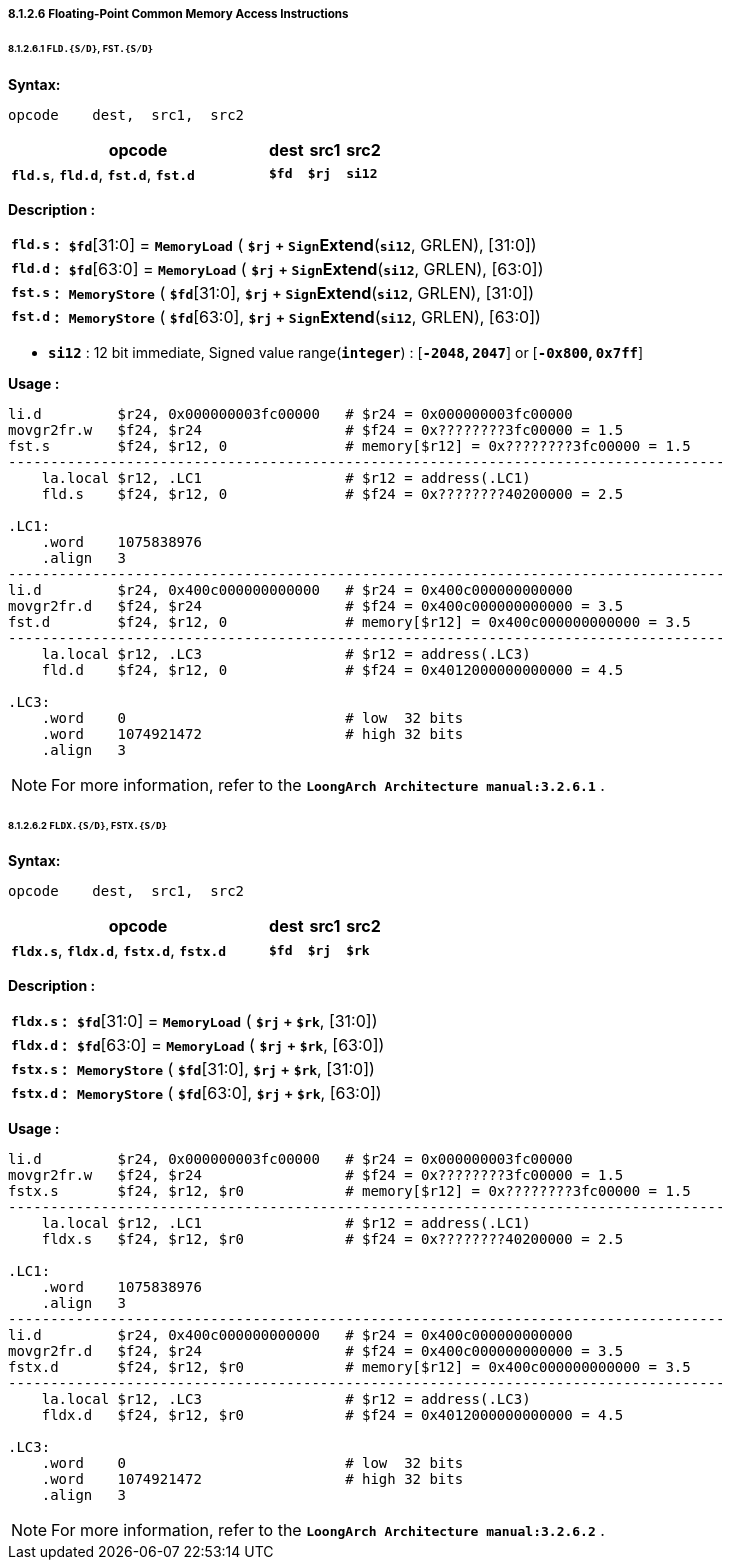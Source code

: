 ===== *8.1.2.6 Floating-Point Common Memory Access Instructions*

====== *8.1.2.6.1 `FLD.{S/D}`, `FST.{S/D}`*

*Syntax:*

 opcode    dest,  src1,  src2

[options="header"]
[cols="70,10,10,10"]
|===========================
^.^|opcode
^.^|dest
^.^|src1
^.^|src2

^.^|*`fld.s`*, *`fld.d`*, *`fst.d`*, *`fst.d`*
^.^|*`$fd`*
^.^|*`$rj`*
^.^|*`si12`*  
|===========================

*Description :*

[grid=none]
[frame=none]
[cols="65,20,915"]
|===========================
<.^|*`fld.s`*
^.^|*:*
<.^|*`$fd`*[31:0] = `*MemoryLoad*` ( *`$rj`* `*+*` `*Sign*`*Extend*(*`si12`*, GRLEN), [31:0])

<.^|*`fld.d`*
^.^|*:*
<.^|*`$fd`*[63:0] = `*MemoryLoad*` ( *`$rj`* `*+*` `*Sign*`*Extend*(*`si12`*, GRLEN), [63:0])

<.^|*`fst.s`*
^.^|*:*
<.^|`*MemoryStore*` ( *`$fd`*[31:0], *`$rj`* `*+*` `*Sign*`*Extend*(*`si12`*, GRLEN), [31:0])

<.^|*`fst.d`*
^.^|*:*
<.^|`*MemoryStore*` ( *`$fd`*[63:0], *`$rj`* `*+*` `*Sign*`*Extend*(*`si12`*, GRLEN), [63:0])
|===========================

* *`si12`* : 12 bit immediate, Signed value range(*`integer`*) : [*`-2048`, `2047`*] or [*`-0x800`, `0x7ff`*]

*Usage :* 
[source]
----
li.d         $r24, 0x000000003fc00000   # $r24 = 0x000000003fc00000
movgr2fr.w   $f24, $r24                 # $f24 = 0x????????3fc00000 = 1.5
fst.s        $f24, $r12, 0              # memory[$r12] = 0x????????3fc00000 = 1.5
-------------------------------------------------------------------------------------
    la.local $r12, .LC1                 # $r12 = address(.LC1) 
    fld.s    $f24, $r12, 0              # $f24 = 0x????????40200000 = 2.5

.LC1:
    .word    1075838976
    .align   3
-------------------------------------------------------------------------------------
li.d         $r24, 0x400c000000000000   # $r24 = 0x400c000000000000
movgr2fr.d   $f24, $r24                 # $f24 = 0x400c000000000000 = 3.5
fst.d        $f24, $r12, 0              # memory[$r12] = 0x400c000000000000 = 3.5
-------------------------------------------------------------------------------------
    la.local $r12, .LC3                 # $r12 = address(.LC3) 
    fld.d    $f24, $r12, 0              # $f24 = 0x4012000000000000 = 4.5

.LC3:
    .word    0                          # low  32 bits
    .word    1074921472                 # high 32 bits 
    .align   3
----

[NOTE]
=====
For more information, refer to the *`LoongArch Architecture manual:3.2.6.1`* .
=====

<<<

====== *8.1.2.6.2 `FLDX.{S/D}`, `FSTX.{S/D}`*

*Syntax:*

 opcode    dest,  src1,  src2

[options="header"]
[cols="70,10,10,10"]
|===========================
^.^|opcode
^.^|dest
^.^|src1
^.^|src2

^.^|*`fldx.s`*, *`fldx.d`*, *`fstx.d`*, *`fstx.d`*
^.^|*`$fd`*
^.^|*`$rj`*
^.^|*`$rk`*  
|===========================

*Description :*

[grid=none]
[frame=none]
[cols="75,20,905"]
|===========================
<.^|*`fldx.s`*
^.^|*:*
<.^|*`$fd`*[31:0] = `*MemoryLoad*` ( *`$rj`* `*+*` *`$rk`*, [31:0])

<.^|*`fldx.d`*
^.^|*:*
<.^|*`$fd`*[63:0] = `*MemoryLoad*` ( *`$rj`* `*+*` *`$rk`*, [63:0])

<.^|*`fstx.s`*
^.^|*:*
<.^|`*MemoryStore*` ( *`$fd`*[31:0], *`$rj`* `*+*` *`$rk`*, [31:0])

<.^|*`fstx.d`*
^.^|*:*
<.^|`*MemoryStore*` ( *`$fd`*[63:0], *`$rj`* `*+*` *`$rk`*, [63:0])
|===========================

*Usage :* 
[source]
----
li.d         $r24, 0x000000003fc00000   # $r24 = 0x000000003fc00000
movgr2fr.w   $f24, $r24                 # $f24 = 0x????????3fc00000 = 1.5
fstx.s       $f24, $r12, $r0            # memory[$r12] = 0x????????3fc00000 = 1.5
-------------------------------------------------------------------------------------
    la.local $r12, .LC1                 # $r12 = address(.LC1) 
    fldx.s   $f24, $r12, $r0            # $f24 = 0x????????40200000 = 2.5

.LC1:
    .word    1075838976
    .align   3
-------------------------------------------------------------------------------------
li.d         $r24, 0x400c000000000000   # $r24 = 0x400c000000000000
movgr2fr.d   $f24, $r24                 # $f24 = 0x400c000000000000 = 3.5
fstx.d       $f24, $r12, $r0            # memory[$r12] = 0x400c000000000000 = 3.5
-------------------------------------------------------------------------------------
    la.local $r12, .LC3                 # $r12 = address(.LC3) 
    fldx.d   $f24, $r12, $r0            # $f24 = 0x4012000000000000 = 4.5

.LC3:
    .word    0                          # low  32 bits
    .word    1074921472                 # high 32 bits 
    .align   3
----

[NOTE]
=====
For more information, refer to the *`LoongArch Architecture manual:3.2.6.2`* .
=====
